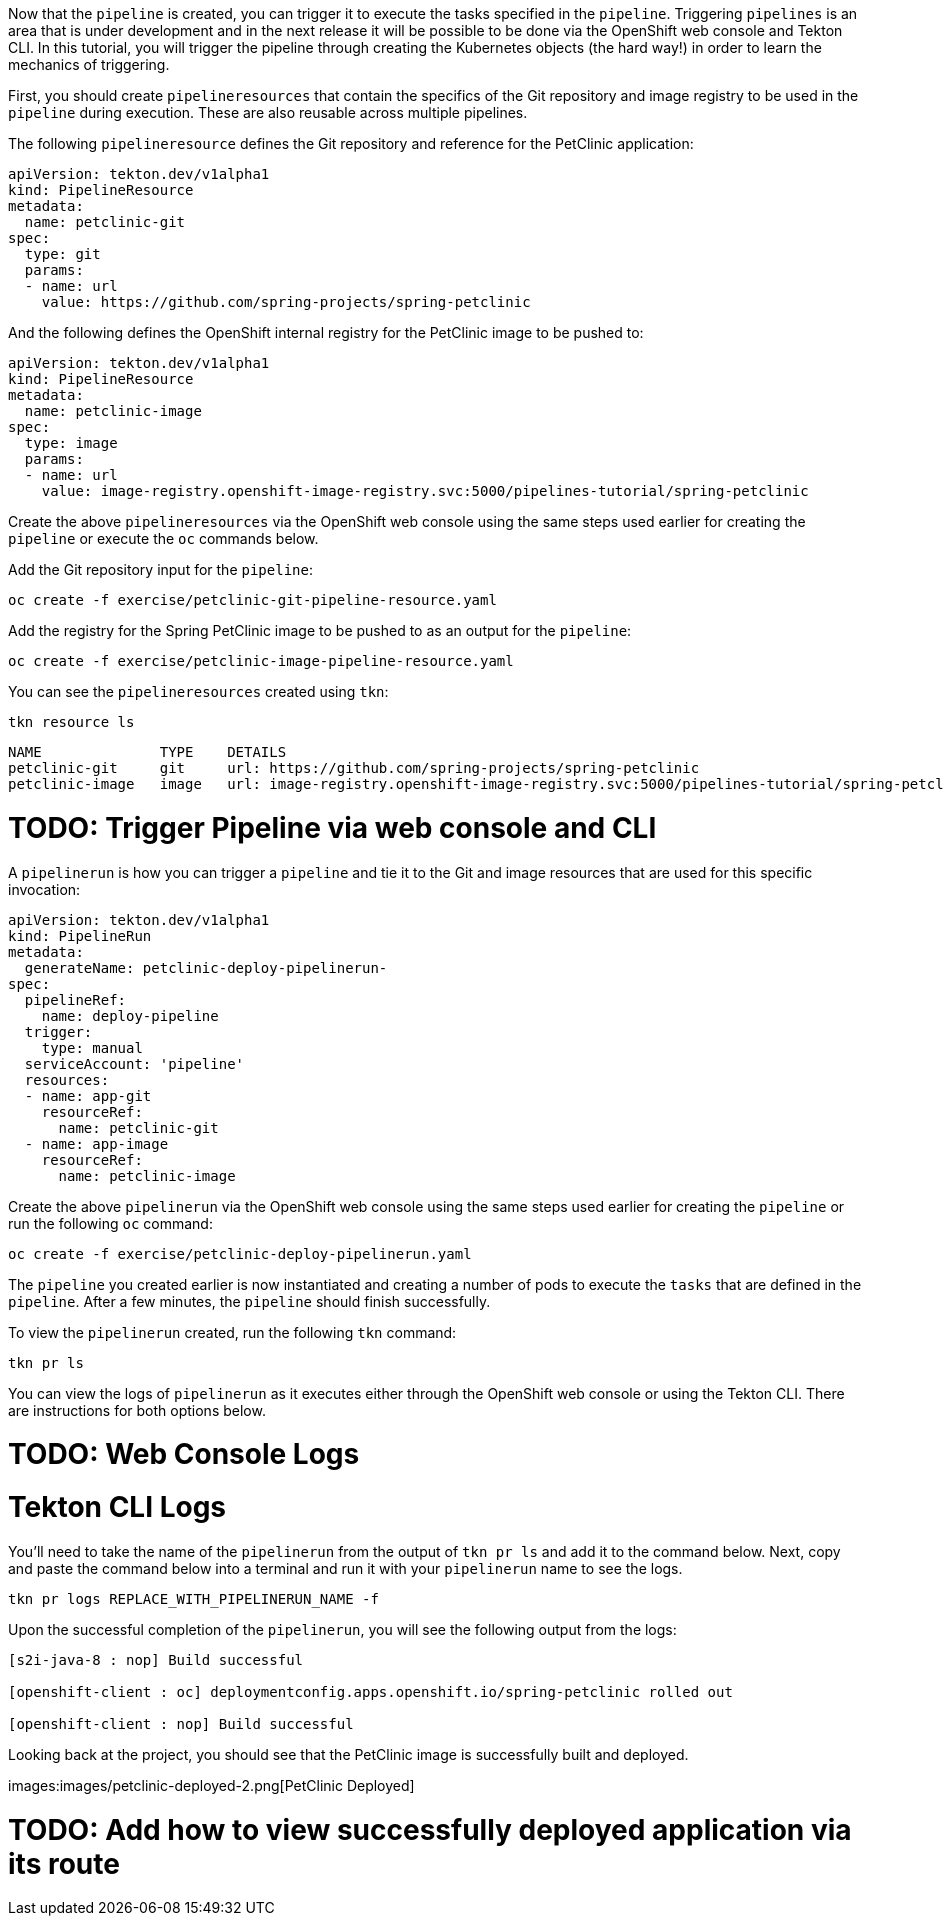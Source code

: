 Now that the `pipeline` is created, you can trigger it to execute the tasks specified in the `pipeline`. Triggering `pipelines` is an area that is under development and in the next release it will be possible to be done via the OpenShift web console and Tekton CLI. In this tutorial, you will trigger the pipeline through creating the Kubernetes objects (the hard way!) in order to learn the mechanics of triggering.

First, you should create `pipelineresources` that contain the specifics of the Git repository and image registry to be used in the `pipeline` during execution. These are also reusable across multiple pipelines.

The following `pipelineresource` defines the Git repository and reference for the PetClinic application:

[source,yaml]
----
apiVersion: tekton.dev/v1alpha1
kind: PipelineResource
metadata:
  name: petclinic-git
spec:
  type: git
  params:
  - name: url
    value: https://github.com/spring-projects/spring-petclinic
----

And the following defines the OpenShift internal registry for the PetClinic image to be pushed to:

[source,yaml]
----
apiVersion: tekton.dev/v1alpha1
kind: PipelineResource
metadata:
  name: petclinic-image
spec:
  type: image
  params:
  - name: url
    value: image-registry.openshift-image-registry.svc:5000/pipelines-tutorial/spring-petclinic
----

Create the above `pipelineresources` via the OpenShift web console using the same steps used earlier for creating the `pipeline` or execute the `oc` commands below.

Add the Git repository input for the `pipeline`:

[source,bash,role=execute-1]
----
oc create -f exercise/petclinic-git-pipeline-resource.yaml
----

Add the registry for the Spring PetClinic image to be pushed to as an output for the `pipeline`:

[source,bash,role=execute-1]
----
oc create -f exercise/petclinic-image-pipeline-resource.yaml
----

You can see the `pipelineresources` created using `tkn`:

[source,bash,role=execute-1]
----
tkn resource ls
----

[source,bash]
----
NAME              TYPE    DETAILS
petclinic-git     git     url: https://github.com/spring-projects/spring-petclinic
petclinic-image   image   url: image-registry.openshift-image-registry.svc:5000/pipelines-tutorial/spring-petclinic
----

= TODO: Trigger Pipeline via web console and CLI

A `pipelinerun` is how you can trigger a `pipeline` and tie it to the Git and image resources that are used for this specific invocation:

[source,yaml]
----
apiVersion: tekton.dev/v1alpha1
kind: PipelineRun
metadata:
  generateName: petclinic-deploy-pipelinerun-
spec:
  pipelineRef:
    name: deploy-pipeline
  trigger:
    type: manual
  serviceAccount: 'pipeline'
  resources:
  - name: app-git
    resourceRef:
      name: petclinic-git
  - name: app-image
    resourceRef:
      name: petclinic-image
----

Create the above `pipelinerun` via the OpenShift web console using the same steps used earlier for creating the `pipeline` or run the following `oc` command:

[source,bash,role=execute-1]
----
oc create -f exercise/petclinic-deploy-pipelinerun.yaml
----

The `pipeline` you created earlier is now instantiated and creating a number of pods to execute the `tasks` that are defined in the `pipeline`. After a few minutes, the `pipeline` should finish successfully.

To view the `pipelinerun` created, run the following `tkn` command:

[source,bash,role=execute-1]
----
tkn pr ls
----

You can view the logs of `pipelinerun` as it executes either through the OpenShift web console or using the Tekton CLI. There are instructions for both options below.

= TODO: Web Console Logs

= Tekton CLI Logs

You'll need to take the name of the `pipelinerun` from the output of `tkn pr ls` and add it to the command below. Next, copy and paste the command below into a terminal and run it with your `pipelinerun` name to see the logs.

[source,bash]
----
tkn pr logs REPLACE_WITH_PIPELINERUN_NAME -f
----

Upon the successful completion of the `pipelinerun`, you will see the following output from the logs:

[source,bash]
----
[s2i-java-8 : nop] Build successful

[openshift-client : oc] deploymentconfig.apps.openshift.io/spring-petclinic rolled out

[openshift-client : nop] Build successful
----

Looking back at the project, you should see that the PetClinic image is successfully built and deployed.

images:images/petclinic-deployed-2.png[PetClinic Deployed]

= TODO: Add how to view successfully deployed application via its route
